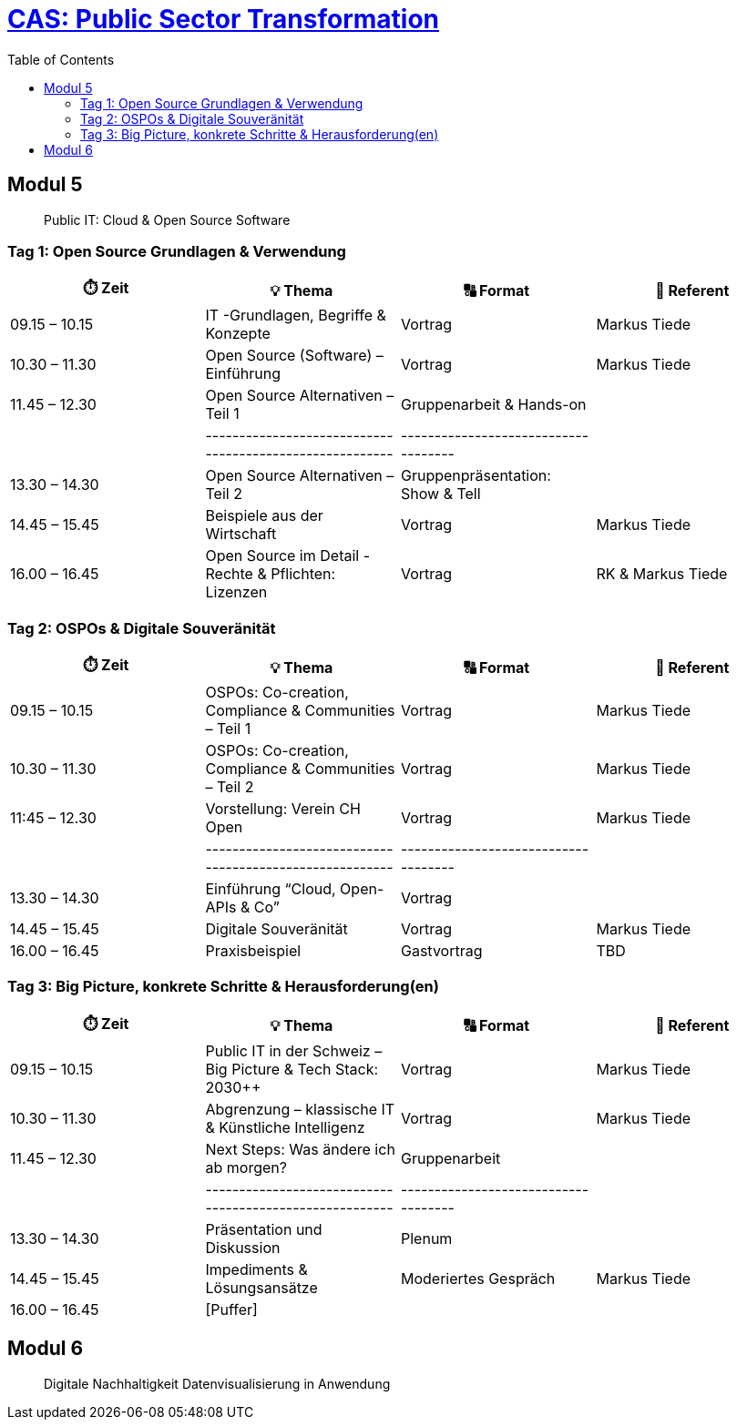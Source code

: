 = link:https://www.bfh.ch/de/weiterbildung/cas/public-sector-transformation/[CAS: Public Sector Transformation]
:toc:
:toc-placement!:

toc::[]

== Modul 5

> Public IT: Cloud & Open Source Software

=== Tag 1: Open Source Grundlagen & Verwendung

[width="100%",cols="25%,25%,25%,25%",options="header",]
|===

|⏱️ Zeit
|💡 Thema
|🔠 Format
|🧑 Referent

| 09.15 – 10.15
| IT -Grundlagen, Begriffe & Konzepte 
| Vortrag
| Markus Tiede

| 10.30 – 11.30
| Open Source (Software) – Einführung
| Vortrag
| Markus Tiede

| 11.45 – 12.30
| Open Source Alternativen – Teil 1
| Gruppenarbeit & Hands-on
| 

| 
| --------------------------------------------------------
| ------------------------------------
| 

| 13.30 – 14.30
| Open Source Alternativen – Teil 2
| Gruppenpräsentation: Show & Tell
| 

| 14.45 – 15.45
| Beispiele aus der Wirtschaft
| Vortrag
| Markus Tiede

| 16.00 – 16.45
| Open Source im Detail - Rechte & Pflichten: Lizenzen
| Vortrag
| RK & Markus Tiede

|===

=== Tag 2: OSPOs & Digitale Souveränität

[width="100%",cols="25%,25%,25%,25%",options="header",]
|===

|⏱️ Zeit
|💡 Thema
|🔠 Format
|🧑 Referent

| 09.15 – 10.15
| OSPOs: Co-creation, Compliance & Communities – Teil 1 
| Vortrag
| Markus Tiede

| 10.30 – 11.30
| OSPOs: Co-creation, Compliance & Communities – Teil 2
| Vortrag
| Markus Tiede

| 11:45 – 12.30
| Vorstellung: Verein CH Open
| Vortrag
| Markus Tiede

| 
| --------------------------------------------------------
| ------------------------------------
| 

| 13.30 – 14.30
| Einführung “Cloud, Open-APIs & Co”
| Vortrag
| 

| 14.45 – 15.45
| Digitale Souveränität
| Vortrag
| Markus Tiede

| 16.00 – 16.45
| Praxisbeispiel
| Gastvortrag
| TBD

|===

=== Tag 3: Big Picture, konkrete Schritte & Herausforderung(en)

[width="100%",cols="25%,25%,25%,25%",options="header",]
|===

|⏱️ Zeit
|💡 Thema
|🔠 Format
|🧑 Referent

| 09.15 – 10.15
| Public IT in der Schweiz – Big Picture & Tech Stack: 2030++
| Vortrag
| Markus Tiede

| 10.30 – 11.30
| Abgrenzung – klassische IT & Künstliche Intelligenz 
| Vortrag
| Markus Tiede

| 11.45 – 12.30
| Next Steps: Was ändere ich ab morgen?
| Gruppenarbeit
| 

| 
| --------------------------------------------------------
| ------------------------------------
| 

| 13.30 – 14.30
| Präsentation und Diskussion
| Plenum
| 

| 14.45 – 15.45
| Impediments & Lösungsansätze
| Moderiertes Gespräch
| Markus Tiede

| 16.00 – 16.45
| [Puffer]
| 
| 

|===

== Modul 6

> Digitale Nachhaltigkeit Datenvisualisierung in Anwendung
